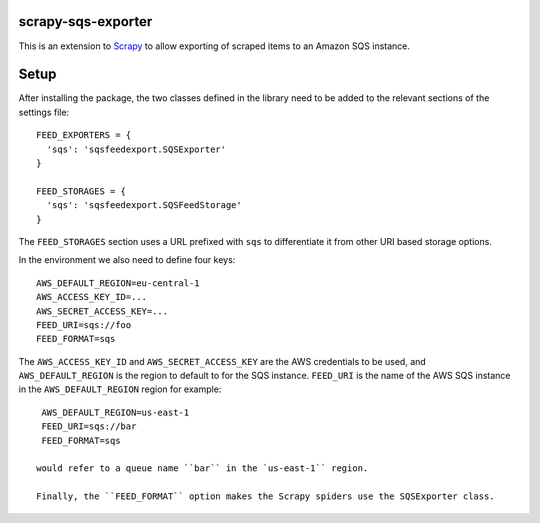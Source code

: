 |Build Status| |Coveralls Status| |Requirements Status|

scrapy-sqs-exporter
===================

This is an extension to Scrapy_ to allow exporting of scraped items to an Amazon SQS instance.

Setup
=====

After installing the package, the two classes defined in the library need to be added to the relevant
sections of the settings file::

  FEED_EXPORTERS = {
    'sqs': 'sqsfeedexport.SQSExporter'
  }

  FEED_STORAGES = {
    'sqs': 'sqsfeedexport.SQSFeedStorage'
  }

The ``FEED_STORAGES`` section uses a URL prefixed with ``sqs`` to differentiate it from other URI based storage
options.

In the environment we also need to define four keys::

  AWS_DEFAULT_REGION=eu-central-1
  AWS_ACCESS_KEY_ID=...
  AWS_SECRET_ACCESS_KEY=...
  FEED_URI=sqs://foo
  FEED_FORMAT=sqs

The ``AWS_ACCESS_KEY_ID`` and ``AWS_SECRET_ACCESS_KEY`` are the AWS credentials to be used, and ``AWS_DEFAULT_REGION``
is the region to default to for the SQS instance. ``FEED_URI`` is the name of the AWS SQS instance in the
``AWS_DEFAULT_REGION`` region for example::

  AWS_DEFAULT_REGION=us-east-1
  FEED_URI=sqs://bar
  FEED_FORMAT=sqs

 would refer to a queue name ``bar`` in the `us-east-1`` region.

 Finally, the ``FEED_FORMAT`` option makes the Scrapy spiders use the SQSExporter class.

.. _Scrapy: https://github.com/scrapy/scrapy/
.. |Build Status| image:: https://travis-ci.org/multiplechoice/scrapy-sqs-exporter.svg?branch=master
  :target: https://travis-ci.org/multiplechoice/scrapy-sqs-exporter
.. |Coveralls Status| image:: https://coveralls.io/repos/github/multiplechoice/scrapy-sqs-exporter/badge.svg?branch=master
  :target: https://coveralls.io/github/multiplechoice/scrapy-sqs-exporter?branch=master
.. |Requirements Status| image:: https://requires.io/github/multiplechoice/scrapy-sqs-exporter/requirements.svg?branch=master
  :target: https://requires.io/github/multiplechoice/scrapy-sqs-exporter/requirements/?branch=master
  :alt: Requirements Status
